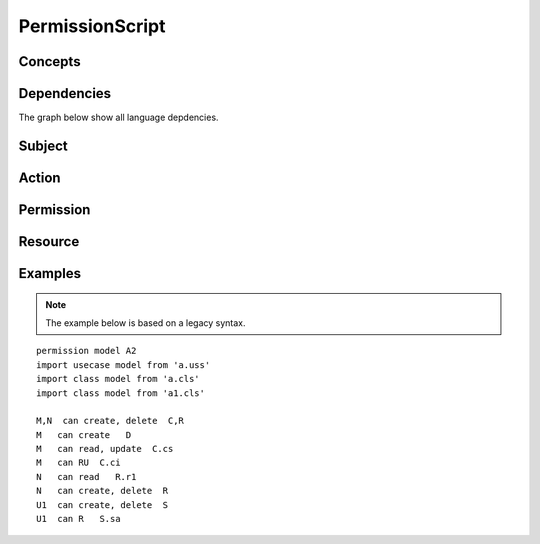 .. .. coding=utf-8

.. highlight:: PermissionScript

.. index::  ! .pes, ! PermissionScript
    pair: Script ; PermissionScript

.. _PermissionScript:


PermissionScript
================

Concepts
--------

Dependencies
------------

The graph below show all language depdencies.

..  image:: media/language-graph-pes.png
    :align: center


Subject
-------

Action
------

Permission
----------

Resource
--------

Examples
--------

..  note::
    The example below is based on a legacy syntax.

::

    permission model A2
    import usecase model from 'a.uss'
    import class model from 'a.cls'
    import class model from 'a1.cls'

    M,N  can create, delete  C,R
    M   can create   D
    M   can read, update  C.cs
    M   can RU  C.ci
    N   can read   R.r1
    N   can create, delete  R
    U1  can create, delete  S
    U1  can R   S.sa



